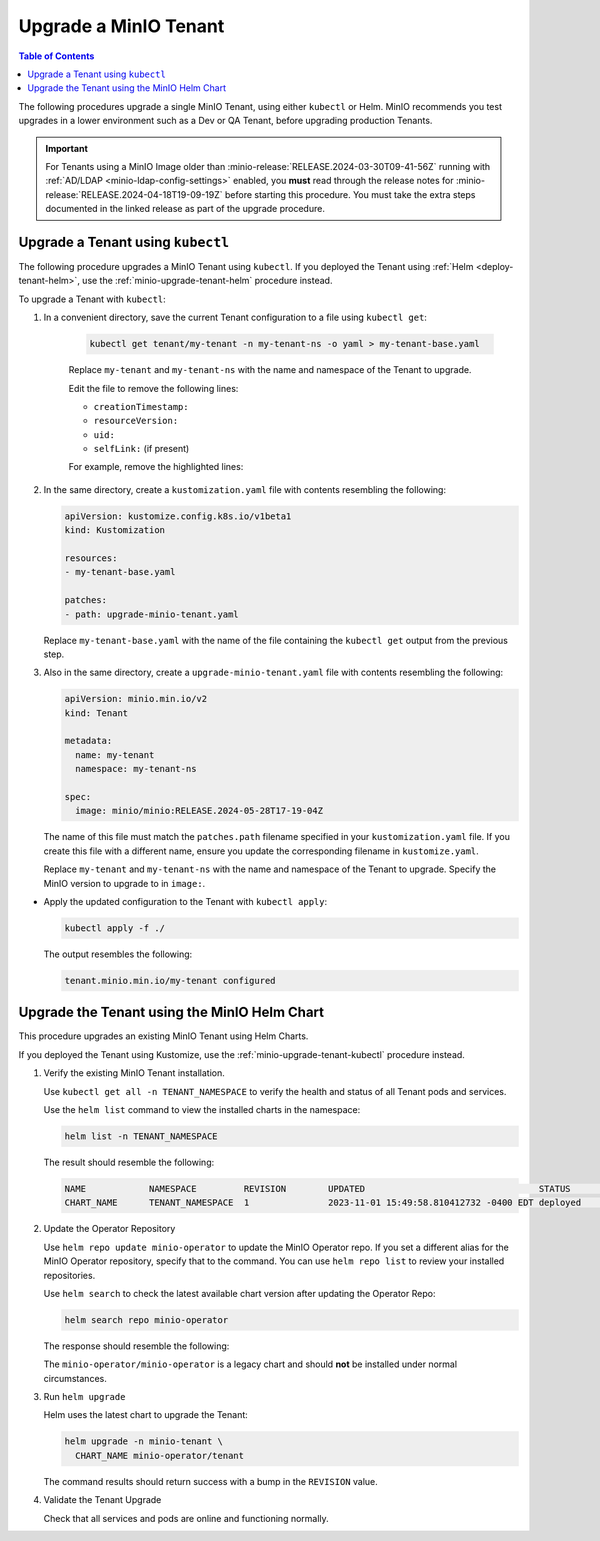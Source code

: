 .. _minio-k8s-upgrade-minio-tenant:

======================
Upgrade a MinIO Tenant
======================

.. default-domain:: minio

.. contents:: Table of Contents
   :local:
   :depth: 1


The following procedures upgrade a single MinIO Tenant, using either ``kubectl`` or Helm.
MinIO recommends you test upgrades in a lower environment such as a Dev or QA Tenant, before upgrading production Tenants.

.. important::

   For Tenants using a MinIO Image older than :minio-release:`RELEASE.2024-03-30T09-41-56Z` running with :ref:`AD/LDAP <minio-ldap-config-settings>` enabled, you **must** read through the release notes for :minio-release:`RELEASE.2024-04-18T19-09-19Z` before starting this procedure.
   You must take the extra steps documented in the linked release as part of the upgrade procedure.

.. _minio-upgrade-tenant-plugin:
.. _minio-upgrade-tenant-kubectl:

Upgrade a Tenant using ``kubectl``
----------------------------------

The following procedure upgrades a MinIO Tenant using ``kubectl``.
If you deployed the Tenant using :ref:`Helm <deploy-tenant-helm>`, use the :ref:`minio-upgrade-tenant-helm` procedure instead.

To upgrade a Tenant with ``kubectl``:

#. In a convenient directory, save the current Tenant configuration to a file using ``kubectl get``:

    .. code-block:: shell
       :class: copyable

       kubectl get tenant/my-tenant -n my-tenant-ns -o yaml > my-tenant-base.yaml

    Replace ``my-tenant`` and ``my-tenant-ns`` with the name and namespace of the Tenant to upgrade.
    
    Edit the file to remove the following lines:

    - ``creationTimestamp:``
    - ``resourceVersion:``
    - ``uid:``
    - ``selfLink:`` (if present)

    For example, remove the highlighted lines:

    .. code-block:: shell
       :emphasize-lines: 2, 6, 7

       metadata:
         creationTimestamp: "2024-05-29T21:22:20Z"
         generation: 1
         name: my-tenant
         namespace: my-tenant-ns
         resourceVersion: "4699"
         uid: d5b8e468-3bed-4aa3-8ddb-dfe1ee0362da

#. In the same directory, create a ``kustomization.yaml`` file with contents resembling the following:

   .. code-block:: shell
      :class: copyable

      apiVersion: kustomize.config.k8s.io/v1beta1
      kind: Kustomization

      resources:
      - my-tenant-base.yaml

      patches:
      - path: upgrade-minio-tenant.yaml

   Replace ``my-tenant-base.yaml`` with the name of the file containing the ``kubectl get`` output from the previous step.


#. Also in the same directory, create a ``upgrade-minio-tenant.yaml`` file with contents resembling the following:

   .. code-block:: shell
      :class: copyable

      apiVersion: minio.min.io/v2
      kind: Tenant

      metadata:
        name: my-tenant
        namespace: my-tenant-ns

      spec:
        image: minio/minio:RELEASE.2024-05-28T17-19-04Z

   The name of this file must match the ``patches.path`` filename specified in your ``kustomization.yaml`` file.
   If you create this file with a different name, ensure you update the corresponding filename in  ``kustomize.yaml``.
   
   Replace ``my-tenant`` and ``my-tenant-ns`` with the name and namespace of the Tenant to upgrade.
   Specify the MinIO version to upgrade to in ``image:``.

 
- Apply the updated configuration to the Tenant with ``kubectl apply``:

  .. code-block:: shell
     :class: copyable

     kubectl apply -f ./

  The output resembles the following:

  .. code-block:: shell

     tenant.minio.min.io/my-tenant configured


.. _minio-upgrade-tenant-helm:

Upgrade the Tenant using the MinIO Helm Chart
---------------------------------------------

This procedure upgrades an existing MinIO Tenant using Helm Charts.

If you deployed the Tenant using Kustomize, use the :ref:`minio-upgrade-tenant-kubectl` procedure instead.

1. Verify the existing MinIO Tenant installation.

   Use ``kubectl get all -n TENANT_NAMESPACE`` to verify the health and status of all Tenant pods and services.

   Use the ``helm list`` command to view the installed charts in the namespace:

   .. code-block:: shell
      :class: copyable

      helm list -n TENANT_NAMESPACE

   The result should resemble the following:

   .. code-block:: shell


      NAME            NAMESPACE         REVISION        UPDATED                                 STATUS          CHART           APP VERSION
      CHART_NAME      TENANT_NAMESPACE  1               2023-11-01 15:49:58.810412732 -0400 EDT deployed        tenant-5.0.x   v5.0.x

#. Update the Operator Repository 

   Use ``helm repo update minio-operator`` to update the MinIO Operator repo.
   If you set a different alias for the MinIO Operator repository, specify that to the command.
   You can use ``helm repo list`` to review your installed repositories.

   Use ``helm search`` to check the latest available chart version after updating the Operator Repo:

   .. code-block:: shell
      :class: copyable

      helm search repo minio-operator

   The response should resemble the following:

   .. code-block:: shell
      :class: copyable
      :substitutions:

      NAME                            CHART VERSION   APP VERSION     DESCRIPTION                    
      minio-operator/minio-operator   4.3.7           v4.3.7          A Helm chart for MinIO Operator
      minio-operator/operator         |operator-version-stable|          v|operator-version-stable|         A Helm chart for MinIO Operator
      minio-operator/tenant           |operator-version-stable|          v|operator-version-stable|         A Helm chart for MinIO Operator

   The ``minio-operator/minio-operator`` is a legacy chart and should **not** be installed under normal circumstances.

#. Run ``helm upgrade``

   Helm uses the latest chart to upgrade the Tenant:

   .. code-block:: shell
      :class: copyable

      helm upgrade -n minio-tenant \
        CHART_NAME minio-operator/tenant

   The command results should return success with a bump in the ``REVISION`` value.

#. Validate the Tenant Upgrade

   Check that all services and pods are online and functioning normally.
